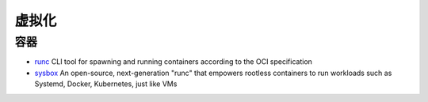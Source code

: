 虚拟化
========================================

容器
----------------------------------------
- `runc <https://github.com/opencontainers/runc>`_ CLI tool for spawning and running containers according to the OCI specification
- `sysbox <https://github.com/nestybox/sysbox>`_ An open-source, next-generation "runc" that empowers rootless containers to run workloads such as Systemd, Docker, Kubernetes, just like VMs
